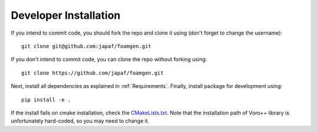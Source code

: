 Developer Installation
======================

If you intend to commit code, you should fork the repo and clone it using
(don't forget to change the username)::

    git clone git@github.com:japaf/foamgen.git

If you don't intend to commit code, you can clone the repo without forking
using::

    git clone https://github.com/japaf/foamgen.git


Next, install all dependencies as explained in :ref:`Requirements`. Finally,
install package for development using::

    pip install -e .

If the install fails on cmake installation, check the `CMakeLists.txt
<https://github.com/japaf/foamgen/blob/master/CMakeLists.txt>`_. Note that the
installation path of Voro++ library is unfortunately hard-coded, so you may
need to change it.
